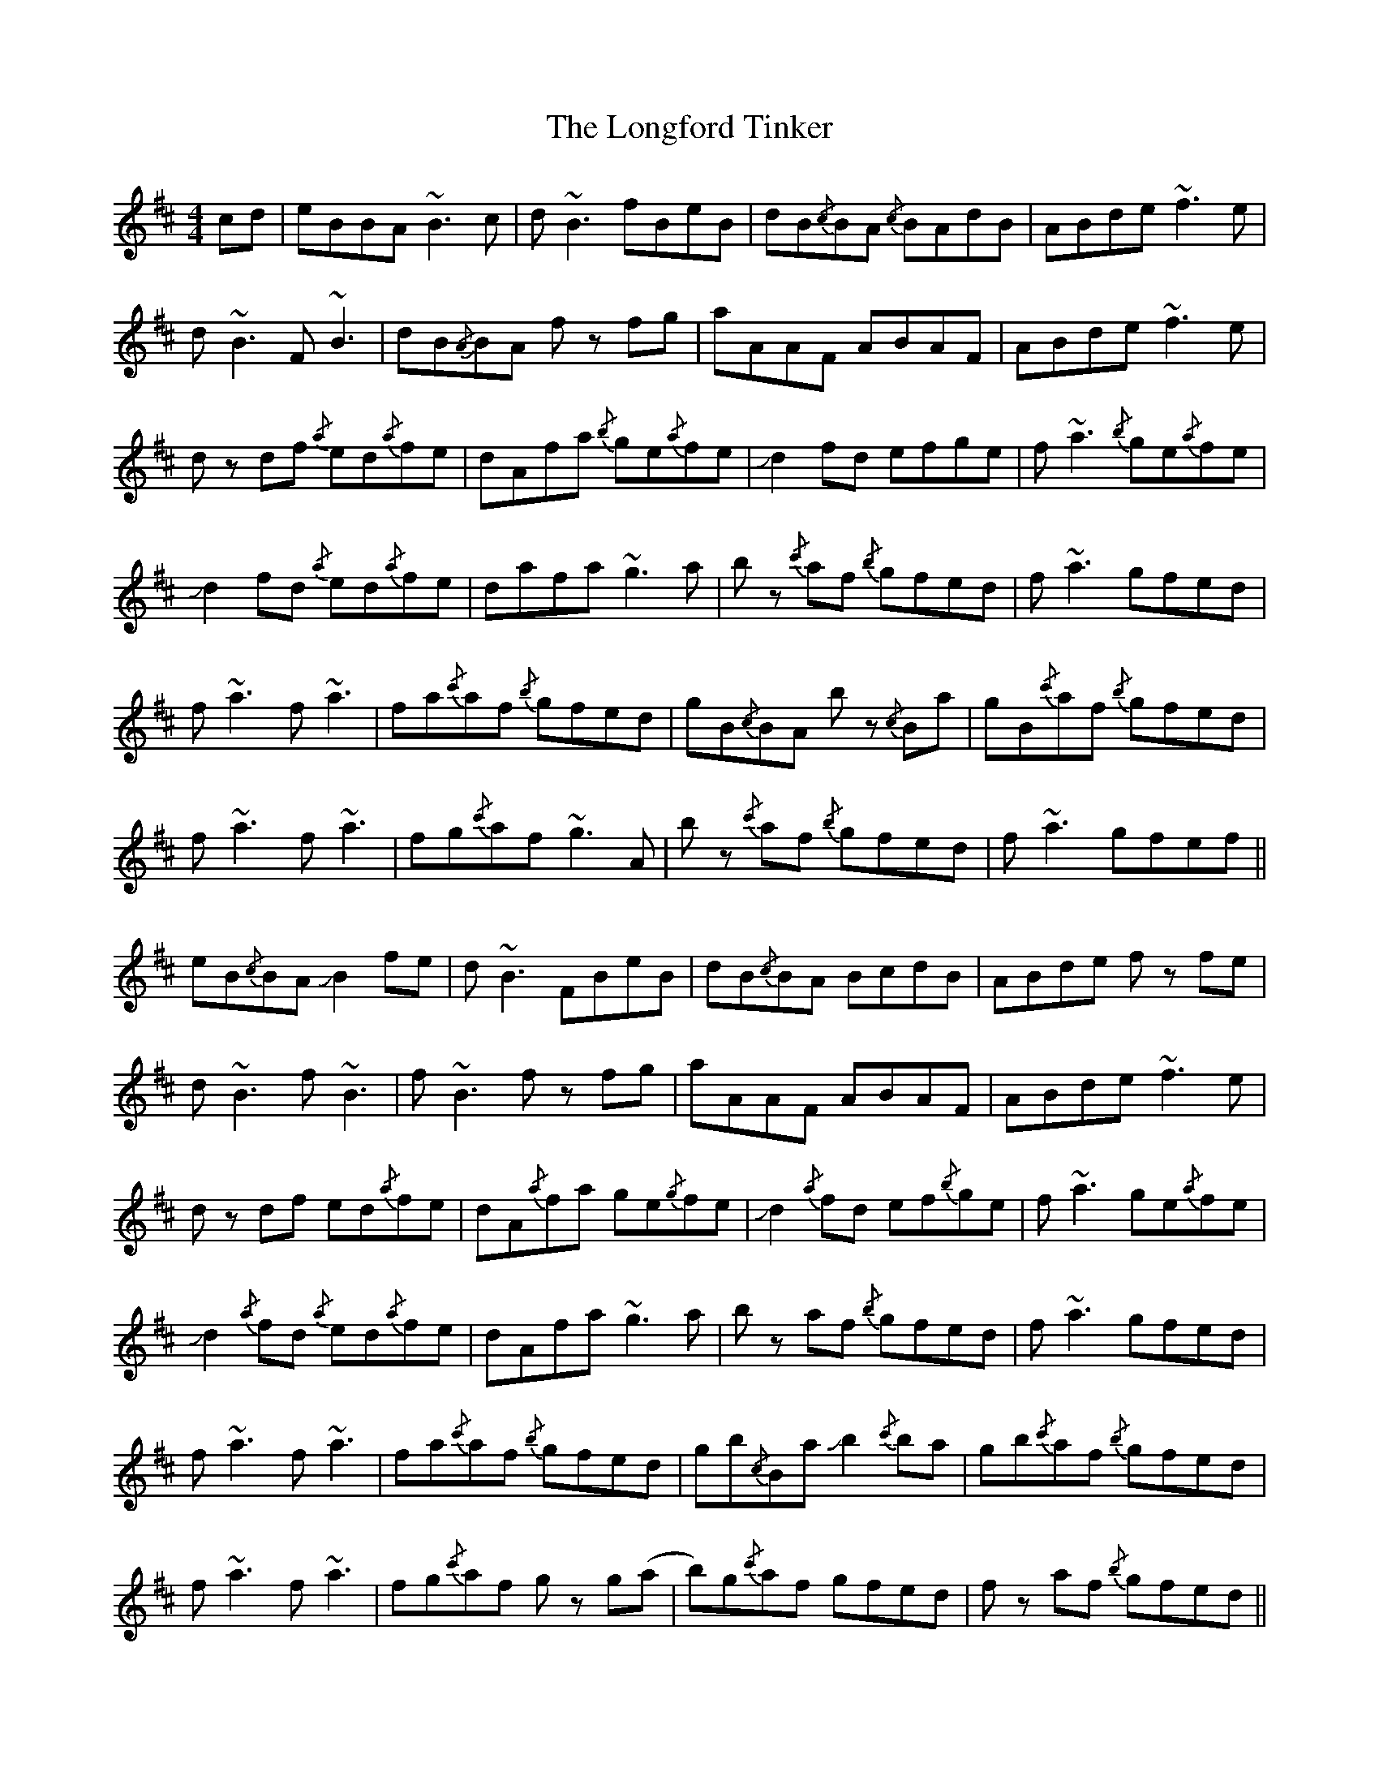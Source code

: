 X: 24133
T: Longford Tinker, The
R: reel
M: 4/4
K: Bminor
cd|eBBA ~B3 c|d ~B3 fBeB|dB{/c}BA {/c}BAdB|ABde ~f3 e|
d ~B3 F ~B3|dB{/A}BA f z fg|aAAF ABAF|ABde ~f3 e|
d z df {/a}ed{/a}fe|dAfa {/b}ge{/a}fe|!slide!d2fd efge|f ~a3 {/b}ge{/a}fe|
!slide!d2 fd {/a}ed{/a}fe|dafa ~g3 a|b z {/c'}af {/b}gfed|f ~a3 gfed|
f ~a3 f ~a3|fa{/c'}af {/b}gfed|gB{/c}BA b z {/c}Ba|gB{/c'}af {/b}gfed|
f ~a3 f ~a3|fg{/c'}af ~g3 A|b z {/c'}af {/b}gfed|f ~a3 gfef||
eB{/c}BA !slide!B2 fe|d ~B3 FBeB|dB{/c}BA BcdB|ABde f z fe|
d ~B3 f ~B3|f ~B3 f z fg|aAAF ABAF|ABde ~f3 e|
d z df ed{/a}fe|dA{/a}fa ge{/g}fe|!slide!d2 {/a}fd ef{/b}ge|f ~a3 ge{/a}fe|
!slide!d2 {/a}fd {/a}ed{/a}fe|dAfa ~g3 a|b z af {/b}gfed|f ~a3 gfed|
f ~a3 f ~a3|fa{/c'}af {/b}gfed|gb{/c}Ba !slide!b2 {/c'}ba|gb{/c'}af {/b}gfed|
f ~a3 f ~a3|fg{/c'}af g z g(a|b)g{/c'}af gfed|f z af {/b}gfed||

